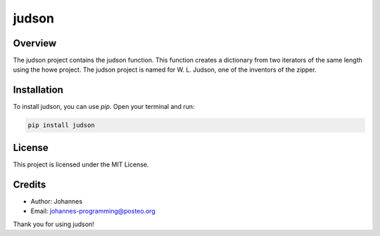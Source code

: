 ======
judson
======

Overview
--------

The judson project contains the judson function. This function creates a dictionary from two iterators of the same length using the howe project. The judson project is named for W. L. Judson, one of the inventors of the zipper.

Installation
------------

To install judson, you can use `pip`. Open your terminal and run:

.. code-block:: bash

    pip install judson

License
-------

This project is licensed under the MIT License.

Credits
-------
- Author: Johannes
- Email: johannes-programming@posteo.org

Thank you for using judson!